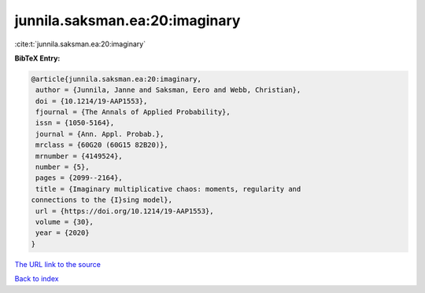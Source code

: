 junnila.saksman.ea:20:imaginary
===============================

:cite:t:`junnila.saksman.ea:20:imaginary`

**BibTeX Entry:**

.. code-block:: bibtex

   @article{junnila.saksman.ea:20:imaginary,
    author = {Junnila, Janne and Saksman, Eero and Webb, Christian},
    doi = {10.1214/19-AAP1553},
    fjournal = {The Annals of Applied Probability},
    issn = {1050-5164},
    journal = {Ann. Appl. Probab.},
    mrclass = {60G20 (60G15 82B20)},
    mrnumber = {4149524},
    number = {5},
    pages = {2099--2164},
    title = {Imaginary multiplicative chaos: moments, regularity and
   connections to the {I}sing model},
    url = {https://doi.org/10.1214/19-AAP1553},
    volume = {30},
    year = {2020}
   }

`The URL link to the source <https://doi.org/10.1214/19-AAP1553>`__


`Back to index <../By-Cite-Keys.html>`__
